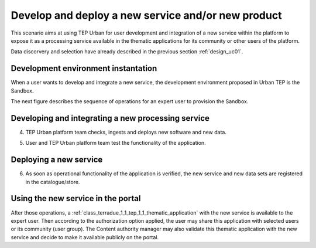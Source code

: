 .. _design_uc03 :

Develop and deploy a new service and/or new product
===================================================

This scenario aims at using TEP Urban for user development and integration of a new service within the platform to expose it as a processing service available in the thematic applications for its community or other users of the platform.

Data discorvery and selection have already described in the previous section :ref:`design_uc01`.


Development environment instantation
------------------------------------

When a user wants to develop and integrate a new service, the development environment proposed in Urban TEP is the Sandbox.

The next figure describes the sequence of operations for an expert user to provision the Sandbox.


.. todo:: 

  **BC** and **IT4I** please review the text with the name and the ref of the devel env. I called it Sandbox for the moment


.. uml::
  :caption: Sandbox instantation sequence diagram
  :align: center


  actor "User" as U
  participant "Portal" as P
  database "Portal Database" as PDB
  participant "IT4I" as CC
  entity "IaaS" as I
  participant "Sandbox" as SB
  
  autonumber
  
  U -> P : Request Developer Cloud Sandbox
  activate P
  P -> U : redirect user to developer info page
  U -> CC : instantiate Sandbox
  activate CC
  CC -> I : provision VM
  activate I
  I -> SB : start SB
  activate SB #DarkSalmon
  SB -> SB : contextualize VM to Sandbox
  SB -> I : SB ready
  I -> CC : SB ready
  deactivate I
  CC --> U : SB access information
  
    
.. todo:: *IT4I* complete sequence diagram and description of the sandbox provisioning


Developing and integrating a new processing service
---------------------------------------------------

4)  TEP Urban platform team checks, ingests and deploys new software and new data.
    
.. todo:: *BC* sequence diagram and description of the deployment of the new software and data


5)  User and TEP Urban platform team test the functionality of the application.
    
.. todo:: *BC* sequence diagram and description of the user interaction for testing the new software


Deploying a new service
-----------------------


6)  As soon as operational functionality of the application is verified, the new service and new data sets are registered in the catalogue/store.
     
.. todo:: *BC* sequence diagram and description of the application registration with ne software and data


Using the new service in the portal
-----------------------------------

After those operations, a :ref:`class_terradue_1_1_tep_1_1_thematic_application` with the new service is available to the expert user. Then according to the authorization option applied, the user may share this application with selected users or its community (user group). The Content authority manager may also validate this thematic application with the new service and decide to make it available publicly on the portal.

